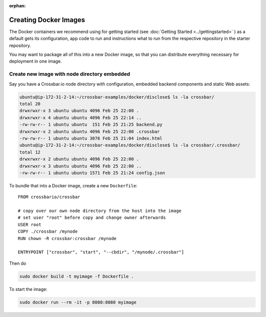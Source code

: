 :orphan:


Creating Docker Images
======================

The Docker containers we recommend using for getting started (see
:doc:`Getting Started <../gettingstarted>` ) as a default gets its
configuration, app code to run and instructions what to run from the
respective repository in the starter repository.

You may want to package all of this into a new Docker image, so that you
can distribute everything necessary for deployment in one image.

Create new image with node directory embedded
---------------------------------------------

Say you have a Crossbar.io node directory with configuration, embedded
backend components and static Web assets:

.. code:: console

    ubuntu@ip-172-31-2-14:~/crossbar-examples/docker/disclose$ ls -la crossbar/
    total 20
    drwxrwxr-x 3 ubuntu ubuntu 4096 Feb 25 22:00 .
    drwxrwxr-x 4 ubuntu ubuntu 4096 Feb 25 22:14 ..
    -rw-rw-r-- 1 ubuntu ubuntu  151 Feb 25 21:25 backend.py
    drwxrwxr-x 2 ubuntu ubuntu 4096 Feb 25 22:00 .crossbar
    -rw-rw-r-- 1 ubuntu ubuntu 3076 Feb 25 21:04 index.html
    ubuntu@ip-172-31-2-14:~/crossbar-examples/docker/disclose$ ls -la crossbar/.crossbar/
    total 12
    drwxrwxr-x 2 ubuntu ubuntu 4096 Feb 25 22:00 .
    drwxrwxr-x 3 ubuntu ubuntu 4096 Feb 25 22:00 ..
    -rw-rw-r-- 1 ubuntu ubuntu 1571 Feb 25 21:24 config.json

To bundle that into a Docker image, create a new ``Dockerfile``:

::

    FROM crossbario/crossbar

    # copy over our own node directory from the host into the image
    # set user "root" before copy and change owner afterwards
    USER root
    COPY ./crossbar /mynode
    RUN chown -R crossbar:crossbar /mynode

    ENTRYPOINT ["crossbar", "start", "--cbdir", "/mynode/.crossbar"]

Then do

.. code:: console

    sudo docker build -t myimage -f Dockerfile .

To start the image:

.. code:: console

    sudo docker run --rm -it -p 8080:8080 myimage
